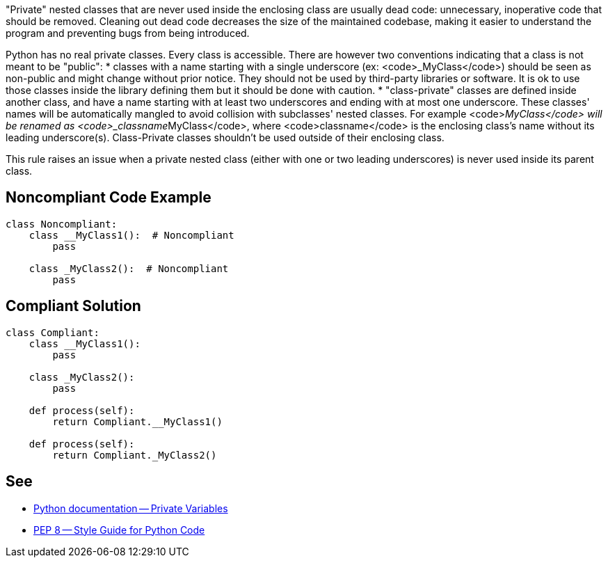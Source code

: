 "Private" nested classes that are never used inside the enclosing class are usually dead code: unnecessary, inoperative code that should be removed. Cleaning out dead code decreases the size of the maintained codebase, making it easier to understand the program and preventing bugs from being introduced.

Python has no real private classes. Every class is accessible. There are however two conventions indicating that a class is not meant to be "public":
* classes with a name starting with a single underscore (ex: <code>_MyClass</code>) should be seen as non-public and might change without prior notice. They should not be used by third-party libraries or software. It is ok to use those classes inside the library defining them but it should be done with caution.
* "class-private" classes are defined inside another class, and have a name starting with at least two underscores and ending with at most one underscore. These classes' names will be automatically mangled to avoid collision with subclasses' nested classes. For example <code>__MyClass</code> will be renamed as <code>_classname__MyClass</code>, where <code>classname</code> is the enclosing class's name without its leading underscore(s). Class-Private classes shouldn't be used outside of their enclosing class.

This rule raises an issue when a private nested class (either with one or two leading underscores) is never used inside its parent class.

== Noncompliant Code Example

----
class Noncompliant:
    class __MyClass1():  # Noncompliant
        pass

    class _MyClass2():  # Noncompliant
        pass
----

== Compliant Solution

----
class Compliant:
    class __MyClass1():
        pass

    class _MyClass2():
        pass

    def process(self):
        return Compliant.__MyClass1()

    def process(self):
        return Compliant._MyClass2()
----

== See

* https://docs.python.org/3.8/tutorial/classes.html#private-variables[Python documentation -- Private Variables]
* https://www.python.org/dev/peps/pep-0008/#designing-for-inheritance[PEP 8 -- Style Guide for Python Code]
